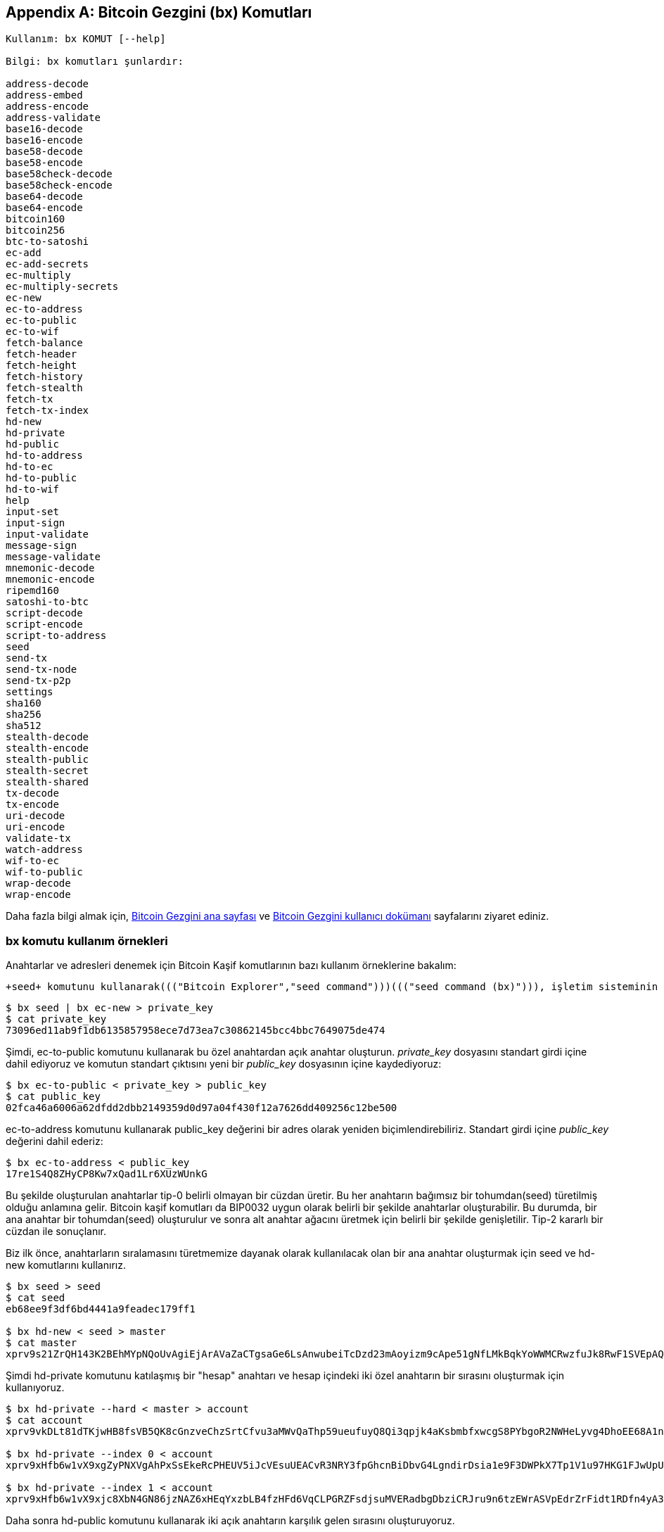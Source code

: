 [[appdx_bx]]
[appendix]

== Bitcoin Gezgini (bx) Komutları

((("Bitcoin Explorer commands","commands in", id="ix_appdx-bx-asciidoc0", range="startofrange")))

----
Kullanım: bx KOMUT [--help]

Bilgi: bx komutları şunlardır:

address-decode
address-embed
address-encode
address-validate
base16-decode
base16-encode
base58-decode
base58-encode
base58check-decode
base58check-encode
base64-decode
base64-encode
bitcoin160
bitcoin256
btc-to-satoshi
ec-add
ec-add-secrets
ec-multiply
ec-multiply-secrets
ec-new
ec-to-address
ec-to-public
ec-to-wif
fetch-balance
fetch-header
fetch-height
fetch-history
fetch-stealth
fetch-tx
fetch-tx-index
hd-new
hd-private
hd-public
hd-to-address
hd-to-ec
hd-to-public
hd-to-wif
help
input-set
input-sign
input-validate
message-sign
message-validate
mnemonic-decode
mnemonic-encode
ripemd160
satoshi-to-btc
script-decode
script-encode
script-to-address
seed
send-tx
send-tx-node
send-tx-p2p
settings
sha160
sha256
sha512
stealth-decode
stealth-encode
stealth-public
stealth-secret
stealth-shared
tx-decode
tx-encode
uri-decode
uri-encode
validate-tx
watch-address
wif-to-ec
wif-to-public
wrap-decode
wrap-encode
----

Daha fazla bilgi almak için,  https://github.com/libbitcoin/libbitcoin-explorer[Bitcoin Gezgini ana sayfası] ve https://github.com/libbitcoin/libbitcoin-explorer/wiki[Bitcoin Gezgini kullanıcı dokümanı] sayfalarını ziyaret ediniz.

=== bx komutu kullanım örnekleri

Anahtarlar ve adresleri denemek için Bitcoin Kaşif komutlarının bazı kullanım örneklerine bakalım:

 +seed+ komutunu kullanarak((("Bitcoin Explorer","seed command")))((("seed command (bx)"))), işletim sisteminin rastgele numara üreticisini kullanan rastgele bir "tohum(seed)" değeri oluşturun. Yeni bir özel anahtar oluşturmak için "seed" komutunu +ec-new+ komutu ile değiştirin((("Bitcoin Explorer","ec-new command")))((("ec-new command (bx)"))). Standart çıktıyı _private_key_ dosyasının içine kaydediyoruz:

----
$ bx seed | bx ec-new > private_key
$ cat private_key 
73096ed11ab9f1db6135857958ece7d73ea7c30862145bcc4bbc7649075de474
----

Şimdi, +ec-to-public+ komutunu kullanarak((("Bitcoin Explorer","ec-to-public command")))((("ec-to-public command (bx)"))) bu özel anahtardan açık anahtar oluşturun. _private_key_ dosyasını standart girdi içine dahil ediyoruz ve komutun standart çıktısını yeni bir _public_key_ dosyasının içine kaydediyoruz:

----
$ bx ec-to-public < private_key > public_key
$ cat public_key 
02fca46a6006a62dfdd2dbb2149359d0d97a04f430f12a7626dd409256c12be500
----

+ec-to-address+ komutunu kullanarak((("Bitcoin Explorer","ec-to-address command")))((("ec-to-address command (bx)"))) +public_key+ değerini bir adres olarak yeniden biçimlendirebiliriz. Standart girdi içine  _public_key_ değerini dahil ederiz:

----
$ bx ec-to-address < public_key 
17re1S4Q8ZHyCP8Kw7xQad1Lr6XUzWUnkG
----

Bu şekilde oluşturulan anahtarlar tip-0 belirli olmayan bir cüzdan üretir. Bu her anahtarın bağımsız bir tohumdan(seed) türetilmiş olduğu anlamına gelir. Bitcoin kaşif komutları da BIP0032 uygun olarak belirli bir şekilde anahtarlar oluşturabilir. Bu durumda, bir ana anahtar bir tohumdan(seed) oluşturulur ve sonra alt anahtar ağacını üretmek için belirli bir şekilde genişletilir. Tip-2 kararlı bir cüzdan ile sonuçlanır.

Biz ilk önce, anahtarların sıralamasını türetmemize dayanak olarak kullanılacak olan bir ana anahtar oluşturmak için ((("Bitcoin Explorer","seed command")))((("seed command (bx)"))) +seed+ ve ((("Bitcoin Explorer","hd-new command")))((("hd-new command (bx)"))) +hd-new+ komutlarını kullanırız. 

----
$ bx seed > seed
$ cat seed
eb68ee9f3df6bd4441a9feadec179ff1

$ bx hd-new < seed > master
$ cat master
xprv9s21ZrQH143K2BEhMYpNQoUvAgiEjArAVaZaCTgsaGe6LsAnwubeiTcDzd23mAoyizm9cApe51gNfLMkBqkYoWWMCRwzfuJk8RwF1SVEpAQ
----

Şimdi +hd-private+ komutunu katılaşmış bir "hesap" anahtarı ve hesap içindeki iki özel anahtarın bir sırasını oluşturmak için kullanıyoruz((("Bitcoin Explorer","hd-private command")))((("hd-private command (bx)"))).

----
$ bx hd-private --hard < master > account
$ cat account
xprv9vkDLt81dTKjwHB8fsVB5QK8cGnzveChzSrtCfvu3aMWvQaThp59ueufuyQ8Qi3qpjk4aKsbmbfxwcgS8PYbgoR2NWHeLyvg4DhoEE68A1n

$ bx hd-private --index 0 < account
xprv9xHfb6w1vX9xgZyPNXVgAhPxSsEkeRcPHEUV5iJcVEsuUEACvR3NRY3fpGhcnBiDbvG4LgndirDsia1e9F3DWPkX7Tp1V1u97HKG1FJwUpU

$ bx hd-private --index 1 < account
xprv9xHfb6w1vX9xjc8XbN4GN86jzNAZ6xHEqYxzbLB4fzHFd6VqCLPGRZFsdjsuMVERadbgDbziCRJru9n6tzEWrASVpEdrZrFidt1RDfn4yA3
----

Daha sonra +hd-public+ komutunu kullanarak((("Bitcoin Explorer","hd-public command")))((("hd-public command (bx)"))) iki açık anahtarın karşılık gelen sırasını oluşturuyoruz.

----
$ bx hd-public --index 0 < account
xpub6BH1zcTuktiFu43rUZ2gXqLgzu5F3tLEeTQ5t6iE3aQtM2VMTxMcyLN9fYHiGhGpQe9QQYmqL2eYPFJ3vezHz5wzaSW4FiGrseNDR4LKqTy

$ bx hd-public --index 1 < account
xpub6BH1zcTuktiFx6CzhPbGjG3UYQ13WR16CmtbPiagEKpEVtpyjshWyMaMV1cn7nUPUkgQHPVXJVqsrA8xWbGQDhohEcDFTEYMvYzwRD7Juf8
----

Açık anahtarlar, +hd-to-public+ komutunu kullanarak((("Bitcoin Explorer","hd-to-public command")))((("hd-to-public command (bx)"))) onların ilişkili oldukları özel anahtarlardan da çıkarılabilir.

----
$ bx hd-private --index 0 < account | bx hd-to-public
xpub6BH1zcTuktiFu43rUZ2gXqLgzu5F3tLEeTQ5t6iE3aQtM2VMTxMcyLN9fYHiGhGpQe9QQYmqL2eYPFJ3vezHz5wzaSW4FiGrseNDR4LKqTy

$ bx hd-private --index 1 < account | bx hd-to-public
xpub6BH1zcTuktiFx6CzhPbGjG3UYQ13WR16CmtbPiagEKpEVtpyjshWyMaMV1cn7nUPUkgQHPVXJVqsrA8xWbGQDhohEcDFTEYMvYzwRD7Juf8
----

Kararlı bir zincirde, hepsi tek bir tohumdan(seed) çıkarılan neredeyse sonsuz sayıda anahtar üretebiliriz. Bu teknik çoğu cüzdan uygulamasında, tek bir tohum(seed) değeri ile yedeklenen ve geri kurtarılan anahtarlar oluşturmak için kullanılır. Bu, rastgele üretilmiş tüm anahtarlarından her seferinde yeni bir anahtar oluşturan cüzdanınızın yedeğini almaktan daha kolaydır.

Bu tohum(seed) +mnemonic-encode+ komutu kullanılarak ((("Bitcoin Explorer","mnemonic-encode command")))((("mnemonic-encode command (bx)"))) kodlanabilir.

----
$ bx hd-mnemonic < seed > words
adore repeat vision worst especially veil inch woman cast recall dwell appreciate
----

Tohum(seed), +mnemonic-decode+ komutu kullanılarak ((("Bitcoin Explorer","mnemonic-decode command")))((("mnemonic-decode command (bx)"))) çözülebilir.

----
$ bx mnemonic-decode < words
eb68ee9f3df6bd4441a9feadec179ff1
----

Anımsatıcı kodlama kaydetmek ve hatta hatırlamak için tohumu daha kolay hale getirebilir.(((range="endofrange", startref="ix_appdx-bx-asciidoc0")))